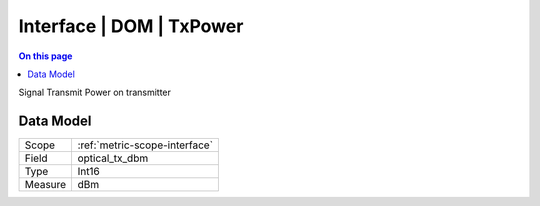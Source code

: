 .. _metric-type-interface-dom-txpower:

=========================
Interface | DOM | TxPower
=========================
.. contents:: On this page
    :local:
    :backlinks: none
    :depth: 1
    :class: singlecol

Signal Transmit Power on transmitter

Data Model
----------

======= ==================================================
Scope   :ref:`metric-scope-interface`
Field   optical_tx_dbm
Type    Int16
Measure dBm
======= ==================================================
